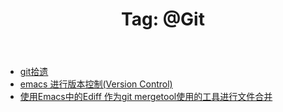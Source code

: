 # -*- coding:utf-8 -*-

#+TITLE: Tag: @Git

#+LANGUAGE:  zh
   + [[file:../git/git.org][git拾遗]]
   + [[file:../emacs/emacs-vc.org][emacs 进行版本控制(Version Control)]]
   + [[file:../emacs/ediff-git-mergetool.org][使用Emacs中的Ediff 作为git mergetool使用的工具进行文件合并]]

